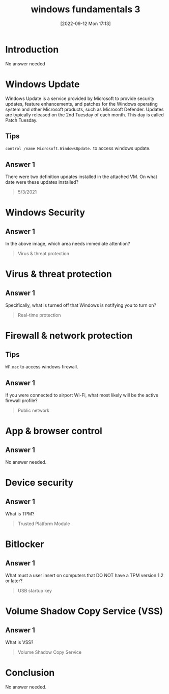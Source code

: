 #+title:      windows fundamentals 3
#+date:       [2022-09-12 Mon 17:13]
#+filetags:   :room:tryhackme:
#+identifier: 20220912T171329

* Introduction
No answer needed
* Windows Update
Windows Update is a service provided by Microsoft to provide security updates, feature enhancements, and patches for the Windows operating system and other Microsoft products, such as Microsoft Defender.
Updates are typically released on the 2nd Tuesday of each month. This day is called Patch Tuesday.
** Tips
~control /name Microsoft.WindowsUpdate.~ to access windows update.
** Answer 1
There were two definition updates installed in the attached VM. On what date were these updates installed?
#+begin_quote
5/3/2021
#+end_quote
* Windows Security
** Answer 1
In the above image, which area needs immediate attention?
#+begin_quote
Virus & threat protection
#+end_quote
* Virus & threat protection
** Answer 1
Specifically, what is turned off that Windows is notifying you to turn on?
#+begin_quote
Real-time protection
#+end_quote
* Firewall & network protection
** Tips
~WF.msc~ to access windows firewall.
** Answer 1
If you were connected to airport Wi-Fi, what most likely will be the active firewall profile?
#+begin_quote
Public network
#+end_quote
* App & browser control
** Answer 1
No answer needed.
* Device security
** Answer 1
What is TPM?
#+begin_quote
Trusted Platform Module
#+end_quote
* Bitlocker
** Answer 1
What must a user insert on computers that DO NOT have a TPM version 1.2 or later?
#+begin_quote
USB startup key
#+end_quote
* Volume Shadow Copy Service (VSS)
** Answer 1
What is VSS?
#+begin_quote
Volume Shadow Copy Service
#+end_quote
* Conclusion
No answer needed.

